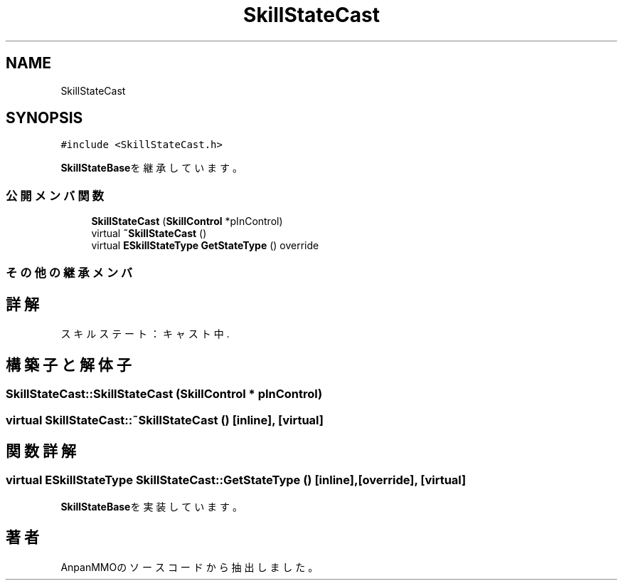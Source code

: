 .TH "SkillStateCast" 3 "2018年12月21日(金)" "AnpanMMO" \" -*- nroff -*-
.ad l
.nh
.SH NAME
SkillStateCast
.SH SYNOPSIS
.br
.PP
.PP
\fC#include <SkillStateCast\&.h>\fP
.PP
\fBSkillStateBase\fPを継承しています。
.SS "公開メンバ関数"

.in +1c
.ti -1c
.RI "\fBSkillStateCast\fP (\fBSkillControl\fP *pInControl)"
.br
.ti -1c
.RI "virtual \fB~SkillStateCast\fP ()"
.br
.ti -1c
.RI "virtual \fBESkillStateType\fP \fBGetStateType\fP () override"
.br
.in -1c
.SS "その他の継承メンバ"
.SH "詳解"
.PP 
スキルステート：キャスト中\&. 
.SH "構築子と解体子"
.PP 
.SS "SkillStateCast::SkillStateCast (\fBSkillControl\fP * pInControl)"

.SS "virtual SkillStateCast::~SkillStateCast ()\fC [inline]\fP, \fC [virtual]\fP"

.SH "関数詳解"
.PP 
.SS "virtual \fBESkillStateType\fP SkillStateCast::GetStateType ()\fC [inline]\fP, \fC [override]\fP, \fC [virtual]\fP"

.PP
\fBSkillStateBase\fPを実装しています。

.SH "著者"
.PP 
 AnpanMMOのソースコードから抽出しました。

